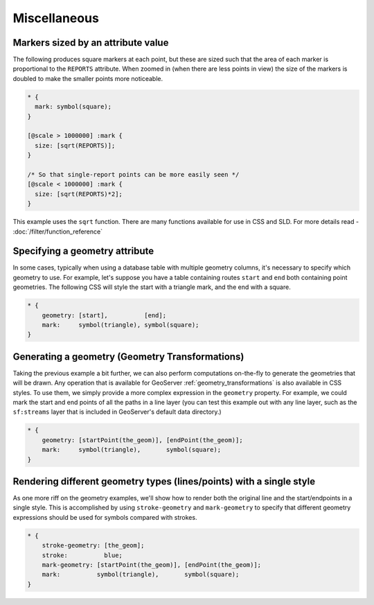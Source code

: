 .. _css_example_misc:

Miscellaneous
=============

Markers sized by an attribute value
-----------------------------------

The following produces square markers at each point, but these are sized such that the area of each marker is proportional to the ``REPORTS`` attribute.
When zoomed in (when there are less points in view) the size of the markers is doubled to make the smaller points more noticeable.

.. code-block:: css

  * {
    mark: symbol(square);
  }
  
  [@scale > 1000000] :mark {
    size: [sqrt(REPORTS)];
  }
  
  /* So that single-report points can be more easily seen */
  [@scale < 1000000] :mark {
    size: [sqrt(REPORTS)*2];
  }


This example uses the ``sqrt`` function.
There are many functions available for use in CSS and SLD.
For more details read - :doc:`/filter/function_reference`

Specifying a geometry attribute
-------------------------------

In some cases, typically when using a database table with multiple geometry columns, it's necessary to specify which geometry to use.
For example, let's suppose you have a table containing routes ``start`` and ``end`` both containing point geometries.
The following CSS will style the start with a triangle mark, and the end with a square.

.. code-block:: css

   * {
       geometry: [start],          [end];
       mark:     symbol(triangle), symbol(square);
   }

Generating a geometry (Geometry Transformations)
------------------------------------------------

Taking the previous example a bit further, we can also perform computations on-the-fly to generate the geometries that will be drawn.
Any operation that is available for GeoServer :ref:`geometry_transformations` is also available in CSS styles.
To use them, we simply provide a more complex expression in the ``geometry`` property.
For example, we could mark the start and end points of all the paths in a line layer (you can test this example out with any line layer, such as the ``sf:streams`` layer that is included in GeoServer's default data directory.)

.. code-block:: css

   * {
       geometry: [startPoint(the_geom)], [endPoint(the_geom)];
       mark:     symbol(triangle),       symbol(square);
   }

Rendering different geometry types (lines/points) with a single style
---------------------------------------------------------------------

As one more riff on the geometry examples, we'll show how to render both the original line and the start/endpoints in a single style.
This is accomplished by using ``stroke-geometry`` and ``mark-geometry`` to specify that different geometry expressions should be used for symbols compared with strokes.

.. code-block:: css

   * {
       stroke-geometry: [the_geom];
       stroke:          blue;
       mark-geometry: [startPoint(the_geom)], [endPoint(the_geom)];
       mark:          symbol(triangle),       symbol(square);
   }
